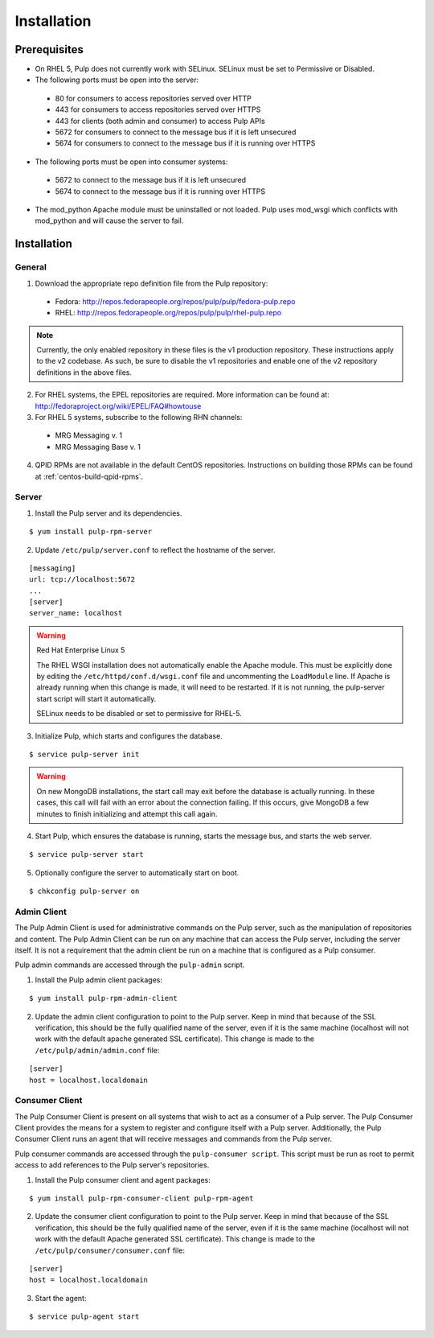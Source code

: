 Installation
============

Prerequisites
-------------

* On RHEL 5, Pulp does not currently work with SELinux. SELinux must be
  set to Permissive or Disabled.
* The following ports must be open into the server:

 * 80 for consumers to access repositories served over HTTP
 * 443 for consumers to access repositories served over HTTPS
 * 443 for clients (both admin and consumer) to access Pulp APIs
 * 5672 for consumers to connect to the message bus if it is left unsecured
 * 5674 for consumers to connect to the message bus if it is running over HTTPS

* The following ports must be open into consumer systems:

 * 5672 to connect to the message bus if it is left unsecured
 * 5674 to connect to the message bus if it is running over HTTPS

* The mod_python Apache module must be uninstalled or not loaded. Pulp uses
  mod_wsgi which conflicts with mod_python and will cause the server to fail.

Installation
------------

General
^^^^^^^

1. Download the appropriate repo definition file from the Pulp repository:

 * Fedora: http://repos.fedorapeople.org/repos/pulp/pulp/fedora-pulp.repo
 * RHEL: http://repos.fedorapeople.org/repos/pulp/pulp/rhel-pulp.repo

.. note::
  Currently, the only enabled repository in these files is the v1 production
  repository. These instructions apply to the v2 codebase. As such, be sure
  to disable the v1 repositories and enable one of the v2 repository definitions
  in the above files.


2. For RHEL systems, the EPEL repositories are required. More information can
   be found at: `<http://fedoraproject.org/wiki/EPEL/FAQ#howtouse>`_

3. For RHEL 5 systems, subscribe to the following RHN channels:

 * MRG Messaging v. 1
 * MRG Messaging Base v. 1

4. QPID RPMs are not available in the default CentOS repositories. Instructions
   on building those RPMs can be found at :ref:`centos-build-qpid-rpms`.

Server
^^^^^^

1. Install the Pulp server and its dependencies.

::

  $ yum install pulp-rpm-server

2. Update ``/etc/pulp/server.conf`` to reflect the hostname of the server.

::

   [messaging]
   url: tcp://localhost:5672
   ...
   [server]
   server_name: localhost

.. warning::
 Red Hat Enterprise Linux 5

 The RHEL WSGI installation does not automatically enable the Apache module. This
 must be explicitly done by editing the ``/etc/httpd/conf.d/wsgi.conf`` file and
 uncommenting the ``LoadModule`` line. If Apache is already running when this change
 is made, it will need to be restarted. If it is not running, the pulp-server
 start script will start it automatically.

 SELinux needs to be disabled or set to permissive for RHEL-5.

3. Initialize Pulp, which starts and configures the database.

::

  $ service pulp-server init


.. warning::
  On new MongoDB installations, the start call may exit before the database is
  actually running. In these cases, this call will fail with an error about
  the connection failing. If this occurs, give MongoDB a few minutes to finish
  initializing and attempt this call again.

4. Start Pulp, which ensures the database is running, starts the message bus,
   and starts the web server.

::

  $ service pulp-server start

5. Optionally configure the server to automatically start on boot.

::

  $ chkconfig pulp-server on


Admin Client
^^^^^^^^^^^^

The Pulp Admin Client is used for administrative commands on the Pulp server,
such as the manipulation of repositories and content. The Pulp Admin Client can
be run on any machine that can access the Pulp server, including the server itself.
It is not a requirement that the admin client be run on a machine that is
configured as a Pulp consumer.

Pulp admin commands are accessed through the ``pulp-admin`` script.


1. Install the Pulp admin client packages:

::

  $ yum install pulp-rpm-admin-client

2. Update the admin client configuration to point to the Pulp server. Keep in mind
   that because of the SSL verification, this should be the fully qualified name of the server,
   even if it is the same machine (localhost will not work with the default apache generated SSL certificate).
   This change is made to the ``/etc/pulp/admin/admin.conf`` file:

::

  [server]
  host = localhost.localdomain


Consumer Client
^^^^^^^^^^^^^^^

The Pulp Consumer Client is present on all systems that wish to act as a consumer
of a Pulp server. The Pulp Consumer Client provides the means for a system to
register and configure itself with a Pulp server. Additionally, the Pulp Consumer
Client runs an agent that will receive messages and commands from the Pulp server.

Pulp consumer commands are accessed through the ``pulp-consumer script``. This
script must be run as root to permit access to add references to the Pulp server's
repositories.

1. Install the Pulp consumer client and agent packages:

::

  $ yum install pulp-rpm-consumer-client pulp-rpm-agent

2. Update the consumer client configuration to point to the Pulp server. Keep in mind
   that because of the SSL verification, this should be the fully qualified name of the server,
   even if it is the same machine (localhost will not work with the default Apache
   generated SSL certificate).
   This change is made to the ``/etc/pulp/consumer/consumer.conf`` file:

::

  [server]
  host = localhost.localdomain


3. Start the agent:

::

  $ service pulp-agent start
